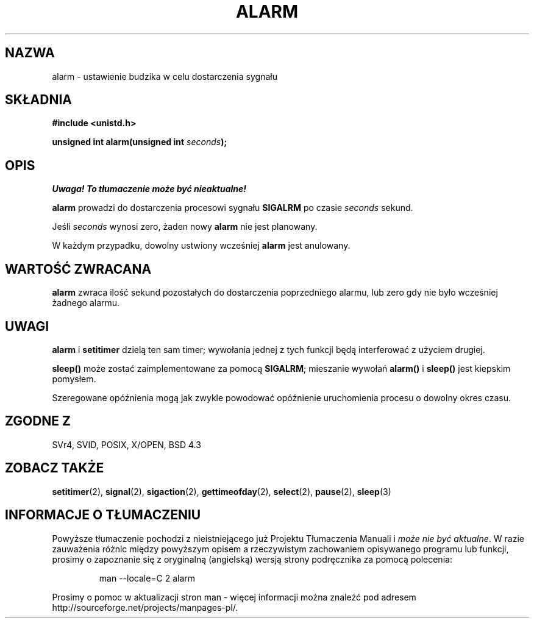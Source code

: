 .\" Hey Emacs! This file is -*- nroff -*- source.
.\"
.\" This manpage is Copyright (C) 1992 Drew Eckhardt;
.\"                               1993 Michael Haardt, Ian Jackson.
.\"
.\" Permission is granted to make and distribute verbatim copies of this
.\" manual provided the copyright notice and this permission notice are
.\" preserved on all copies.
.\"
.\" Permission is granted to copy and distribute modified versions of this
.\" manual under the conditions for verbatim copying, provided that the
.\" entire resulting derived work is distributed under the terms of a
.\" permission notice identical to this one
.\" 
.\" Since the Linux kernel and libraries are constantly changing, this
.\" manual page may be incorrect or out-of-date.  The author(s) assume no
.\" responsibility for errors or omissions, or for damages resulting from
.\" the use of the information contained herein.  The author(s) may not
.\" have taken the same level of care in the production of this manual,
.\" which is licensed free of charge, as they might when working
.\" professionally.
.\" 
.\" Formatted or processed versions of this manual, if unaccompanied by
.\" the source, must acknowledge the copyright and authors of this work.
.\"
.\" Modified Wed Jul 21 19:42:57 1993 by Rik Faith <faith@cs.unc.edu>
.\" Modified Sun Jul 21 21:25:26 1996 by Andries Brouwer <aeb@cwi.nl>
.\" Modified Wed Nov  6 03:46:05 1996 by Eric S. Raymond <esr@thyrsus.com>
.\" Translation (c) 1998 Przemek Borys <pborys@dione.ids.pl>
.\" Sync with man-pages 1.47 A. Krzysztofowicz <ankry@mif.pg.gda.pl>
.\"
.TH ALARM 2 1993-07-21 Linux "Podręcznik programisty Linuksa"
.SH NAZWA
alarm \- ustawienie budzika w celu dostarczenia sygnału
.SH SKŁADNIA
.nf
.B #include <unistd.h>
.sp
.BI "unsigned int alarm(unsigned int " seconds );
.fi
.SH OPIS
\fI Uwaga! To tłumaczenie może być nieaktualne!\fP
.PP
.BR alarm " prowadzi do dostarczenia procesowi sygnału " SIGALRM
po czasie
.I seconds
sekund.

Jeśli
.I seconds
wynosi zero, żaden nowy
.B alarm
nie jest planowany.

W każdym przypadku, dowolny ustwiony wcześniej
.B alarm
jest anulowany.
.SH "WARTOŚĆ ZWRACANA"
.B alarm
zwraca ilość sekund pozostałych do dostarczenia poprzedniego alarmu, lub
zero gdy nie było wcześniej żadnego alarmu.
.SH UWAGI
.BR alarm " i " setitimer
dzielą ten sam timer; wywołania jednej z tych funkcji będą interferować z
użyciem drugiej.
.PP
.B sleep()
może zostać zaimplementowane za pomocą
.BR SIGALRM ;
mieszanie wywołań
.B alarm()
i
.B sleep()
jest kiepskim pomysłem.

Szeregowane opóźnienia mogą jak zwykle powodować opóźnienie uruchomienia
procesu o dowolny okres czasu.
.SH "ZGODNE Z"
SVr4, SVID, POSIX, X/OPEN, BSD 4.3
.SH "ZOBACZ TAKŻE"
.BR setitimer (2),
.BR signal (2),
.BR sigaction (2),
.BR gettimeofday (2),
.BR select (2),
.BR pause (2),
.BR sleep (3)
.SH "INFORMACJE O TŁUMACZENIU"
Powyższe tłumaczenie pochodzi z nieistniejącego już Projektu Tłumaczenia Manuali i 
\fImoże nie być aktualne\fR. W razie zauważenia różnic między powyższym opisem
a rzeczywistym zachowaniem opisywanego programu lub funkcji, prosimy o zapoznanie 
się z oryginalną (angielską) wersją strony podręcznika za pomocą polecenia:
.IP
man \-\-locale=C 2 alarm
.PP
Prosimy o pomoc w aktualizacji stron man \- więcej informacji można znaleźć pod
adresem http://sourceforge.net/projects/manpages\-pl/.
